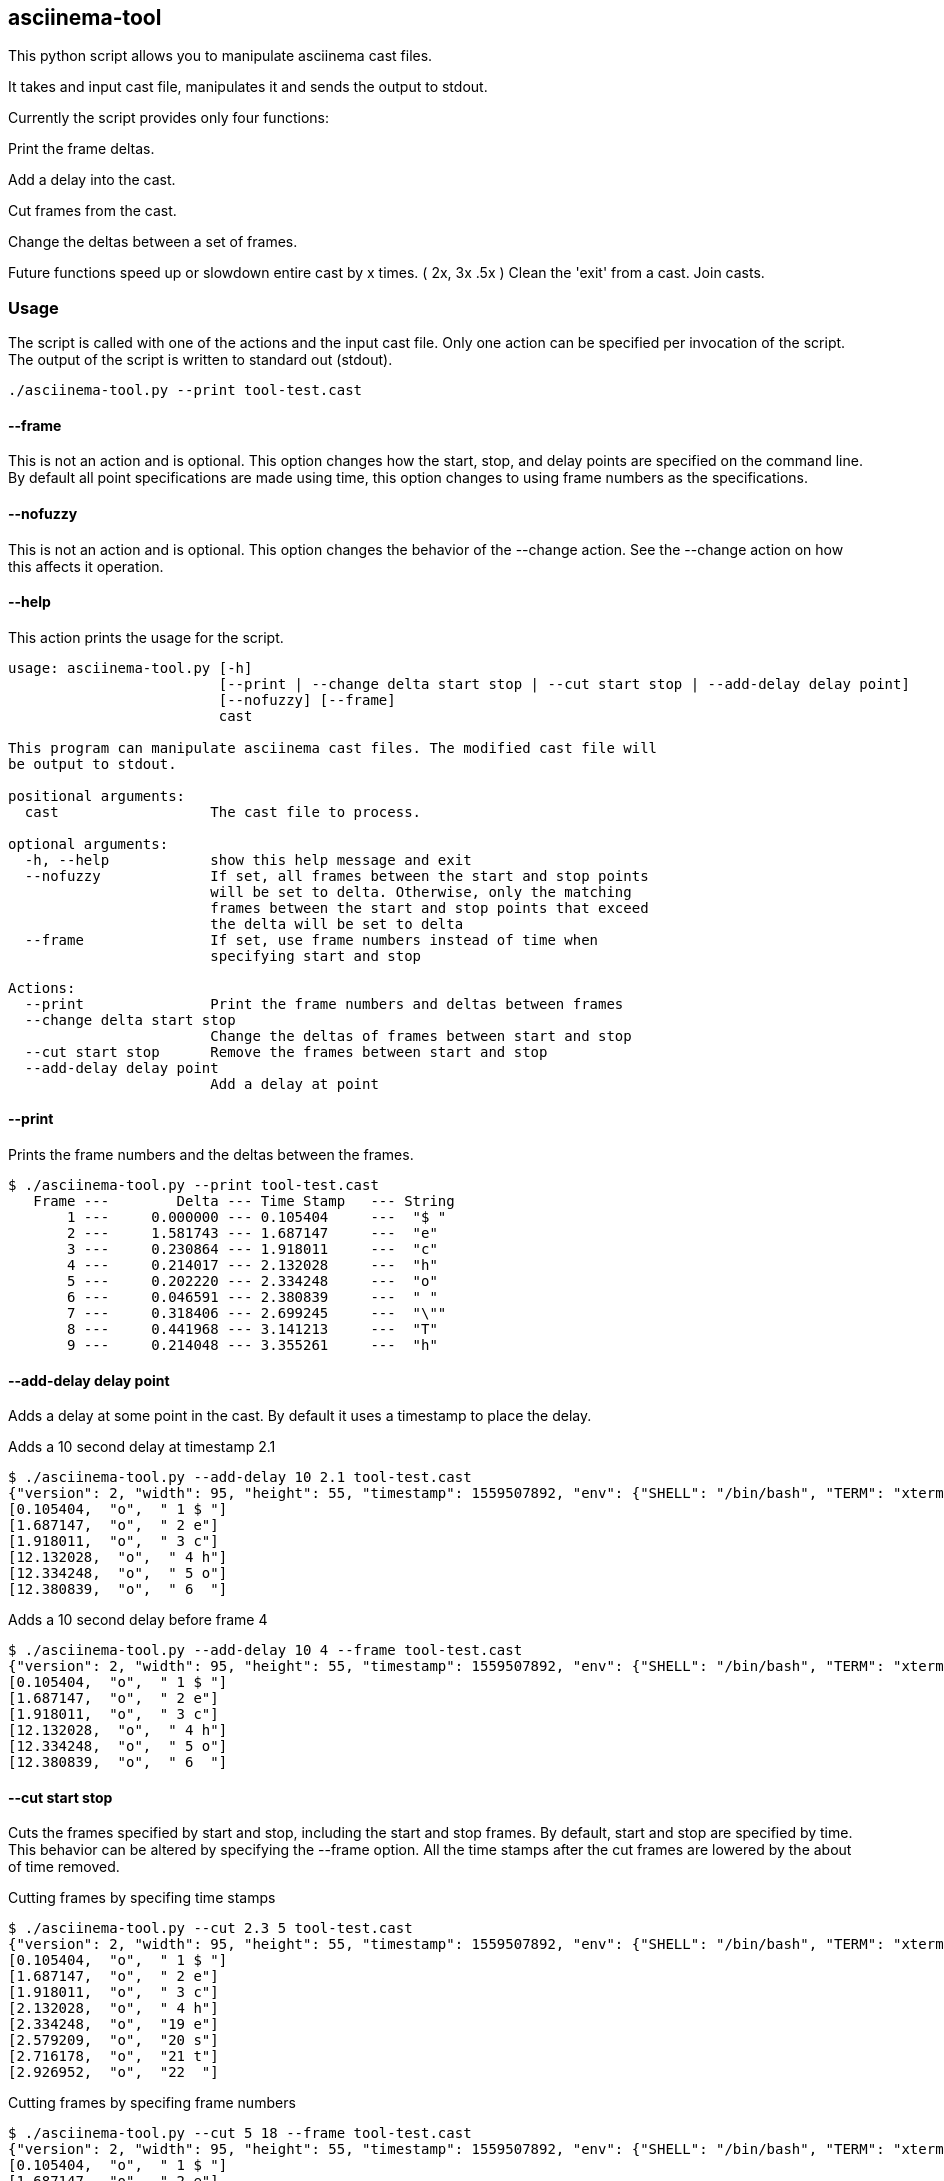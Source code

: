 == asciinema-tool

This python script allows you to manipulate asciinema cast files.

It takes and input cast file, manipulates it and sends the output to stdout.

Currently the script provides only four functions:

Print the frame deltas.

Add a delay into the cast.

Cut frames from the cast.

Change the deltas between a set of frames.


Future functions
speed up or slowdown entire cast by x times. ( 2x, 3x .5x )
Clean the 'exit' from a cast.
Join casts.


=== Usage

The script is called with one of the actions and the input cast file.
Only one action can be specified per invocation of the script.
The output of the script is written to standard out (stdout).
----
./asciinema-tool.py --print tool-test.cast
----

==== --frame
This is not an action and is optional.
This option changes how the start, stop, and delay points are specified on the command line.
By default all point specifications are made using time, this option changes to using frame numbers as the specifications.

==== --nofuzzy
This is not an action and is optional.
This option changes the behavior of the --change action.
See the --change action on how this affects it operation.

==== --help
This action prints the usage for the script.
----
usage: asciinema-tool.py [-h]
                         [--print | --change delta start stop | --cut start stop | --add-delay delay point]
                         [--nofuzzy] [--frame]
                         cast

This program can manipulate asciinema cast files. The modified cast file will
be output to stdout.

positional arguments:
  cast                  The cast file to process.

optional arguments:
  -h, --help            show this help message and exit
  --nofuzzy             If set, all frames between the start and stop points
                        will be set to delta. Otherwise, only the matching
                        frames between the start and stop points that exceed
                        the delta will be set to delta
  --frame               If set, use frame numbers instead of time when
                        specifying start and stop

Actions:
  --print               Print the frame numbers and deltas between frames
  --change delta start stop
                        Change the deltas of frames between start and stop
  --cut start stop      Remove the frames between start and stop
  --add-delay delay point
                        Add a delay at point

----

==== --print
Prints the frame numbers and the deltas between the frames.

```
$ ./asciinema-tool.py --print tool-test.cast
   Frame ---        Delta --- Time Stamp   --- String
       1 ---     0.000000 --- 0.105404     ---  "$ "
       2 ---     1.581743 --- 1.687147     ---  "e"
       3 ---     0.230864 --- 1.918011     ---  "c"
       4 ---     0.214017 --- 2.132028     ---  "h"
       5 ---     0.202220 --- 2.334248     ---  "o"
       6 ---     0.046591 --- 2.380839     ---  " "
       7 ---     0.318406 --- 2.699245     ---  "\""
       8 ---     0.441968 --- 3.141213     ---  "T"
       9 ---     0.214048 --- 3.355261     ---  "h"
```

==== --add-delay delay point
Adds a delay at some point in the cast.
By default it uses a timestamp to place the delay.

Adds a 10 second delay at timestamp 2.1
----
$ ./asciinema-tool.py --add-delay 10 2.1 tool-test.cast
{"version": 2, "width": 95, "height": 55, "timestamp": 1559507892, "env": {"SHELL": "/bin/bash", "TERM": "xterm-256color"}}
[0.105404,  "o",  " 1 $ "]
[1.687147,  "o",  " 2 e"]
[1.918011,  "o",  " 3 c"]
[12.132028,  "o",  " 4 h"]
[12.334248,  "o",  " 5 o"]
[12.380839,  "o",  " 6  "]
----

Adds a 10 second delay before frame 4
----
$ ./asciinema-tool.py --add-delay 10 4 --frame tool-test.cast
{"version": 2, "width": 95, "height": 55, "timestamp": 1559507892, "env": {"SHELL": "/bin/bash", "TERM": "xterm-256color"}}
[0.105404,  "o",  " 1 $ "]
[1.687147,  "o",  " 2 e"]
[1.918011,  "o",  " 3 c"]
[12.132028,  "o",  " 4 h"]
[12.334248,  "o",  " 5 o"]
[12.380839,  "o",  " 6  "]
----

==== --cut start stop
Cuts the frames specified by start and stop, including the start and stop frames.
By default, start and stop are specified by time.
This behavior can be altered by specifying the --frame option.
All the time stamps after the cut frames are lowered by the about of time removed.

Cutting frames by specifing time stamps
----
$ ./asciinema-tool.py --cut 2.3 5 tool-test.cast
{"version": 2, "width": 95, "height": 55, "timestamp": 1559507892, "env": {"SHELL": "/bin/bash", "TERM": "xterm-256color"}}
[0.105404,  "o",  " 1 $ "]
[1.687147,  "o",  " 2 e"]
[1.918011,  "o",  " 3 c"]
[2.132028,  "o",  " 4 h"]
[2.334248,  "o",  "19 e"]
[2.579209,  "o",  "20 s"]
[2.716178,  "o",  "21 t"]
[2.926952,  "o",  "22  "]
----

Cutting frames by specifing frame numbers
----
$ ./asciinema-tool.py --cut 5 18 --frame tool-test.cast
{"version": 2, "width": 95, "height": 55, "timestamp": 1559507892, "env": {"SHELL": "/bin/bash", "TERM": "xterm-256color"}}
[0.105404,  "o",  " 1 $ "]
[1.687147,  "o",  " 2 e"]
[1.918011,  "o",  " 3 c"]
[2.132028,  "o",  " 4 h"]
[2.334248,  "o",  "19 e"]
[2.579209,  "o",  "20 s"]
[2.716178,  "o",  "21 t"]
[2.926952,  "o",  "22  "]
----

==== --change delta start stop

Normally the change option will change any delta between start and stop that are greater than delta to delta. This is considered fuzzy changes.
Specifying the --nofuzzy option changes this behavior by changing all deltas between start and stop to delta.



